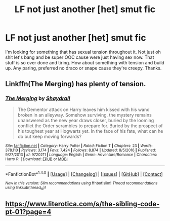 #+TITLE: LF not just another [het] smut fic

* LF not just another [het] smut fic
:PROPERTIES:
:Author: MrDangerous
:Score: 5
:DateUnix: 1502999856.0
:DateShort: 2017-Aug-18
:FlairText: Request
:END:
I'm looking for something that has sexual tension throughout it. Not just oh shit let's bang and be super OOC cause were just having sex now. That stuff is so over done and tiring. How about something with tension and build up. Any paring, preferred no draco or snape cause they're creepy. Thanks.


** Linkffn(The Merging) has plenty of tension.
:PROPERTIES:
:Author: Ch1pp
:Score: 1
:DateUnix: 1503010537.0
:DateShort: 2017-Aug-18
:END:

*** [[http://www.fanfiction.net/s/9720211/1/][*/The Merging/*]] by [[https://www.fanfiction.net/u/2102558/Shaydrall][/Shaydrall/]]

#+begin_quote
  The Dementor attack on Harry leaves him kissed with his wand broken in an alleyway. Somehow surviving, the mystery remains unanswered as the new year draws closer, buried by the looming conflict the Order scrambles to prepare for. Buried by the prospect of his toughest year at Hogwarts yet. In the face of his fate, what can he do but keep moving forwards?
#+end_quote

^{/Site/: [[http://www.fanfiction.net/][fanfiction.net]] *|* /Category/: Harry Potter *|* /Rated/: Fiction T *|* /Chapters/: 23 *|* /Words/: 378,110 *|* /Reviews/: 3,174 *|* /Favs/: 7,424 *|* /Follows/: 8,874 *|* /Updated/: 8/5/2016 *|* /Published/: 9/27/2013 *|* /id/: 9720211 *|* /Language/: English *|* /Genre/: Adventure/Romance *|* /Characters/: Harry P. *|* /Download/: [[http://www.ff2ebook.com/old/ffn-bot/index.php?id=9720211&source=ff&filetype=epub][EPUB]] or [[http://www.ff2ebook.com/old/ffn-bot/index.php?id=9720211&source=ff&filetype=mobi][MOBI]]}

--------------

*FanfictionBot*^{1.4.0} *|* [[[https://github.com/tusing/reddit-ffn-bot/wiki/Usage][Usage]]] | [[[https://github.com/tusing/reddit-ffn-bot/wiki/Changelog][Changelog]]] | [[[https://github.com/tusing/reddit-ffn-bot/issues/][Issues]]] | [[[https://github.com/tusing/reddit-ffn-bot/][GitHub]]] | [[[https://www.reddit.com/message/compose?to=tusing][Contact]]]

^{/New in this version: Slim recommendations using/ ffnbot!slim! /Thread recommendations using/ linksub(thread_id)!}
:PROPERTIES:
:Author: FanfictionBot
:Score: 2
:DateUnix: 1503010565.0
:DateShort: 2017-Aug-18
:END:


** [[https://www.literotica.com/s/the-sibling-code-pt-01?page=4]]
:PROPERTIES:
:Author: MrDangerous
:Score: 1
:DateUnix: 1505106148.0
:DateShort: 2017-Sep-11
:END:

